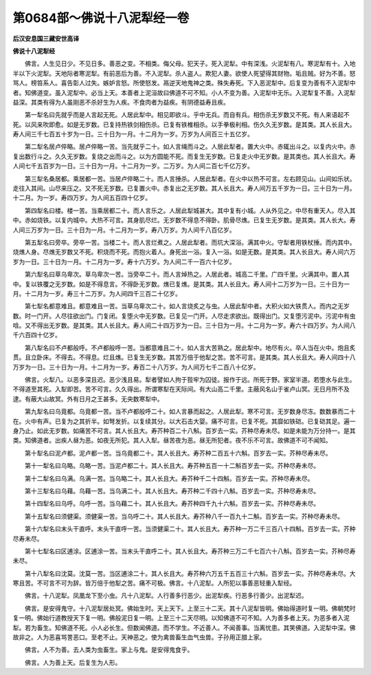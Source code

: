 第0684部～佛说十八泥犁经一卷
================================

**后汉安息国三藏安世高译**

**佛说十八泥犁经**


　　佛言。人生见日少。不见日多。善恶之变。不相类。侮父母。犯天子。死入泥犁。中有深浅。火泥犁有八。寒泥犁有十。入地半以下火泥犁。天地际者寒泥犁。有前恶后为善。不入泥犁。杀人盗人。欺犯人妻。欲使人死望得其财物。垢且贼。好为不善。怒骂人。榜笞系人。喜告彰人过失。嫉妒言怒。所使怒发。鬲逆天地鬼神之类。殊失寿死。下入恶泥犁中。后复变为善有不入泥犁中者。知佛道变。虽入泥犁中。必当上天。本善者上泥洹故曰佛道不可不知。小人不变为善。入泥犁中无乐。入泥犁复不善。入泥犁益深。其类有得为人虽刚恶不杀好生为人疾。不食肉者为益疾。有阴德益寿且疾。

　　第一犁名曰先就乎而是人言起无死。人居此犁中。相见即欲斗。乎中无兵。而自有兵。相伤杀无岁数又不死。有人来语起不死。以风来吹即愈。如是无岁数。已复持热铁剑相伤杀。已复有铁椎相杀。以手拳极利相。伤久久无岁数。是其类。其人长且大。寿人间三千七百五十岁为一日。三十日为一月。十二月为一岁。万岁为人间百三十五亿岁。

　　第二犁名居卢倅略。居卢倅略一苦。当先就乎二十。如人言绳而斗之。人居此犁者。置大火中。赤辄出斗之。以复内火中。赤复出数行斗之。久久无岁数。复烧之出而斗之。以为方圆能不死。而复生无岁数。已复走火中无岁数。是其类也。其人长且大。寿人间七千五百岁为一日。三十日为一月。十二月为一岁。二万岁。为人间二百七千亿万岁。

　　第三犁名桑居都。乘居都一苦。当居卢倅略二十。而人言捶杀。人居此犁者。在火中以热不可言。左右顾见山。山间如乐状。走往入其间。山尽来压之。又不死无岁数。已复置火中。赤复出之无岁数。其人长且大。寿人间万五千岁为一日。三十日为一月。十二月。为一岁。寿四万岁。为人间五百四十亿岁。

　　第四犁名曰楼。楼一苦。当乘居都二十。而人言乐之。人居此犁城甚大。其中复有小城。人从外见之。中尽有重天人。尽入其中。赤如烧铁。以复内城中。大热不可言。其身肌尽烂。无岁数不得息不得卧。肌骨尽燋。已复生无岁数。是其类。其人长大。寿人间三万岁为一日。三十日为一月。十二月为一岁。寿八万岁。为人间千八百亿岁。

　　第五犁名曰旁卒。旁卒一苦。当楼二十。而人言烂煮之。人居此犁者。而坑大深浴。满其中火。守犁者用铁杖捶。而内其中。烧燋人身。尽燋无岁数又不死。积烧而不死。而抱火着人。身死出一浴。复入一浴。如是无数。是其类。其人长且大。寿人间六万岁为一日。三十日为一月。十二月为一岁。寿十六万岁。为人间二千一百六十亿岁。

　　第六犁名曰草乌卑次。草乌卑次一苦。当旁卒二十。而人言焯热之。人居此者。城高二千里。广四千里。火满其中。置人其中。复以铁覆之无岁数。如是不得息言。不得卧无岁数。燋已复燋。是其类。其人长且大。寿人间十二万岁为一日。三十日为一月。十二月为一岁。寿三十二万岁。为人间四千三百二十亿岁。

　　第七犁名都意难且。都意难且一苦。当草乌卑次二十。如人言烧炙之与虫。人居此犁中者。大积火如大铁贯人。而内之无岁数。时一门开。人尽往欲出门。门复闭。复堕火中无岁数。已复见一门开。人尽走求欲出。既得出门。又复堕污泥中。污泥中有虫唅。又不得出无岁数。是其类。其人长且大。寿人间二十四万岁为一日。三十日为一月。十二月为一岁。寿六十四万岁。为人间八千六百四十亿岁。

　　第八犁名曰不卢都般呼。不卢都般呼一苦。当都意难且二十。如人言大苦熟之。居此犁中。地尽有火。卒人当在火中。炮且炙贯。且立卧床。不得去。不得息。烂且燋。已复生无岁数。其苦万倍于他犁之苦。苦不可言。是其类。其人长且大。寿人间四十八万岁为一日。三十日为一月。十二月为一岁。寿百二十八万岁。为人间万七千二百八十亿岁。

　　佛言。火犁八。以恶多深且迟。恶少浅且易。犁者譬如人拘于狴牢为囚徒。报作于远。所死于野。家室半道。若堕水与此生。不得道至其死。入犁即苦。苦不可言。久久得出。所谓寒犁在天际间。有大山高二千里。主蔽风名山于雀卢山冥。无日月所不及逮。有蔽大山故冥。外有日月之王甚多。无央数寒犁中。

　　第九犁名曰乌竟都。乌竟都一苦。当不卢都般呼二十。如人言暴而起之。人居此犁。寒不可言。无岁数身尽冻。数数暴而二十在。火中有声。已复为之其折半。如弩发折。以复续其分。以大石击大婴。痛不可言。已复不死。其靡如铁硙。已复硙其足。遍一身乃止。如此无岁数。如痛苦不可言。其人长且大。寿芥种百二十八斛。百岁去一实。芥种尽寿未尽。如是未能为万分持一。是其类。知佛道者。出疾人昼为恶。如夜无所犯。其人入犁。昼苦夜为恶。昼无所犯者。夜不乐不可言。故佛道不可不闻知。

　　第十犁名曰泥卢都。泥卢都一苦。当乌竟都二十。其人长且大。寿芥种二百五十六斛。百岁去一实。芥种尽寿未尽。

　　第十一犁名曰乌略。乌略一苦。当泥卢都二十。其人长且大。寿芥种五百一十二斛百岁去一实。芥种尽寿未尽。

　　第十二犁名曰乌满。乌满一苦。当乌略二十。其人长且大。寿芥种千二十四斛。百岁去一实。芥种尽寿未尽。

　　第十三犁名曰乌藉。乌藉一苦。当乌满二十。其人长且大。寿芥种二千四十八斛。百岁去一实。芥种尽寿未尽。

　　第十四犁名曰乌呼。乌呼一苦。当乌藉二十。其人长且大。寿芥种四千九十六斛。百岁去一实。芥种尽寿未尽。

　　第十五犁名曰须健渠。须健渠一苦。当乌呼二十。其人长且大。寿芥种八千一百九十二斛。百岁去一实。芥种尽寿未尽。

　　第十六犁名曰末头干直呼。末头干直呼一苦。当须健渠二十。其人长且大。寿芥种一万二千三百八十四斛。百岁去一实。芥种尽寿未尽。

　　第十七犁名曰区逋涂。区逋涂一苦。当末头干直呼二十。其人长且大。寿芥种三万二千七百六十八斛。百岁去一实。芥种尽寿未尽。

　　第十八犁名曰沈莫。沈莫一苦。当区逋涂二十。其人长且大。寿芥种六万五千五百三十六斛。百岁去一实。芥种尽寿未尽。大寒且苦。不可言不可为辞。皆万倍于他犁之苦。痛不可极。佛言。十八泥犁。人所犯以事善恶轻重入犁经。

　　佛言。十八泥犁。凤凰龙下至小虫。凡十八泥犁。人行善多行恶少。出泥犁疾。行恶多行善少。出泥犁迟。

　　佛言。是安得鬼守。十八泥犁居处冥。佛始生时。天上天下。上至三十二天。其十八泥犁皆明。佛始得道时复一明。佛朝梵时复一明。佛始行道教授天下复一明。佛般泥日复一明。上至三十二天尽明。以知佛道不可不知。人为善多者上天。为恶多者入泥犁。若为畜生。知佛道不死。小人必长生。但数闻佛道。而不学生。不近善人。不闻善事。当离忧患。其笑佛道。入泥犁中深。佛故非之。人为恶喜骂詈恶口。至老不止。天神恶之。使为禽兽畜生血气虫兽。子孙用正腊上家。

　　佛言。人不为善。去人类为虫畜生。家上与鬼。是安得鬼食乎。

　　佛言。人为善上天。后复生为人形。
